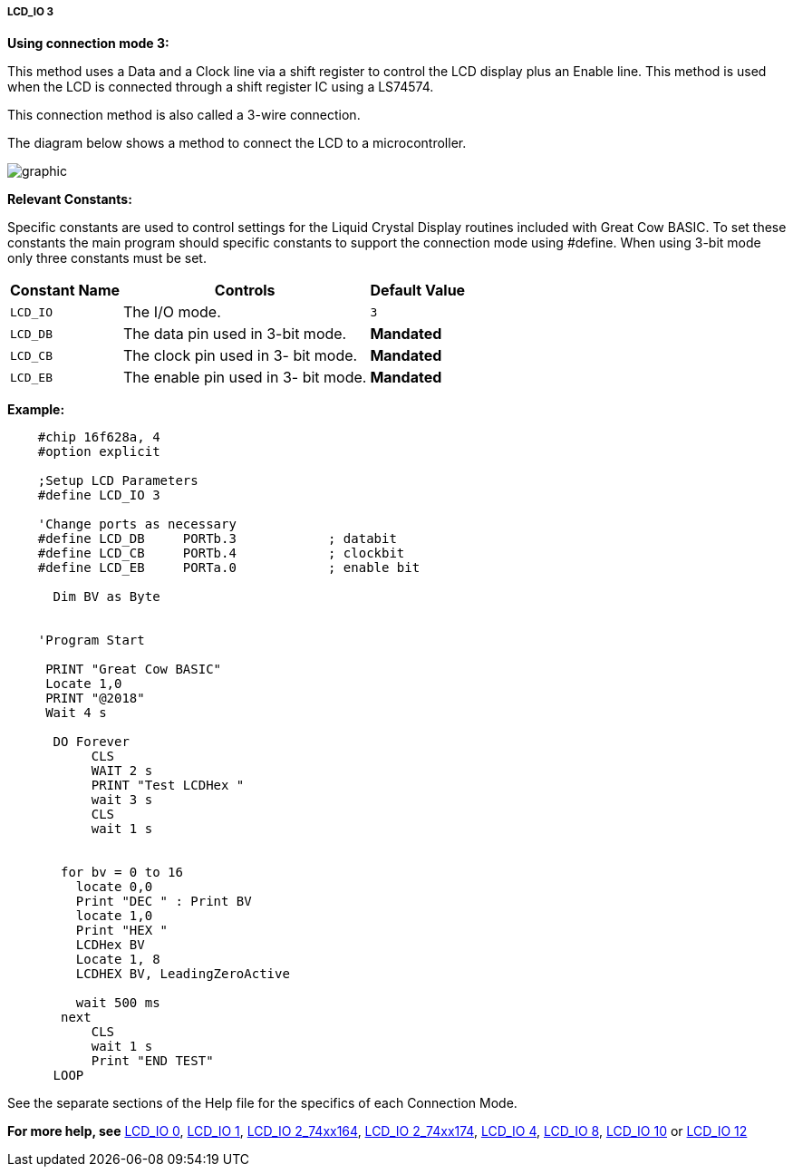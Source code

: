 ===== LCD_IO 3

*Using connection mode 3:*

This method uses a Data and a Clock line via a shift register to control the LCD display plus an Enable line.
This method is used when the LCD is connected through a shift register IC using a LS74574.

This connection method is also called a 3-wire connection.

The diagram below shows a method to connect the LCD  to a microcontroller.

image:lcd_io3.JPG[graphic]

*Relevant Constants:*

Specific constants are used to control settings for the Liquid Crystal Display routines included with Great Cow BASIC. To set these constants the main program should specific constants to support the connection mode using #define.
When using 3-bit mode only three constants must be set.


[cols=3, options="header,autowidth"]
|===
|*Constant Name*
|*Controls*
|*Default Value*

|`LCD_IO`
|The I/O mode.
|`3`

|`LCD_DB`
|The data pin used in 3-bit mode.
|*Mandated*

|`LCD_CB`
|The clock pin used in 3- bit mode.
|*Mandated*


|`LCD_EB`
|The enable pin used in 3- bit mode.
|*Mandated*
|===

*Example:*
----
    #chip 16f628a, 4
    #option explicit

    ;Setup LCD Parameters
    #define LCD_IO 3

    'Change ports as necessary
    #define LCD_DB     PORTb.3            ; databit
    #define LCD_CB     PORTb.4            ; clockbit
    #define LCD_EB     PORTa.0            ; enable bit

      Dim BV as Byte


    'Program Start

     PRINT "Great Cow BASIC"
     Locate 1,0
     PRINT "@2018"
     Wait 4 s

      DO Forever
           CLS
           WAIT 2 s
           PRINT "Test LCDHex "
           wait 3 s
           CLS
           wait 1 s


       for bv = 0 to 16
         locate 0,0
         Print "DEC " : Print BV
         locate 1,0
         Print "HEX "
         LCDHex BV
         Locate 1, 8
         LCDHEX BV, LeadingZeroActive

         wait 500 ms
       next
           CLS
           wait 1 s
           Print "END TEST"
      LOOP

----



See the separate sections of the Help file for the specifics of each
Connection Mode.

*For more help, see*
<<_lcd_io_0,LCD_IO 0>>, <<_lcd_io_1,LCD_IO 1>>,
<<_lcd_io_2_74xx164,LCD_IO 2_74xx164>>, <<_lcd_io_2_74xx174,LCD_IO 2_74xx174>>,
<<_lcd_io_4,LCD_IO 4>>, <<_lcd_io_8,LCD_IO 8>>,
<<_lcd_io_10,LCD_IO 10>> or <<_lcd_io_12,LCD_IO 12>>
